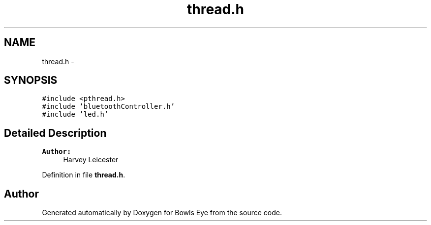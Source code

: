 .TH "thread.h" 3 "Mon Apr 16 2018" "Version 1.0" "Bowls Eye" \" -*- nroff -*-
.ad l
.nh
.SH NAME
thread.h \- 
.SH SYNOPSIS
.br
.PP
\fC#include <pthread\&.h>\fP
.br
\fC#include 'bluetoothController\&.h'\fP
.br
\fC#include 'led\&.h'\fP
.br

.SH "Detailed Description"
.PP 

.PP
\fBAuthor:\fP
.RS 4
Harvey Leicester 
.RE
.PP

.PP
Definition in file \fBthread\&.h\fP\&.
.SH "Author"
.PP 
Generated automatically by Doxygen for Bowls Eye from the source code\&.
